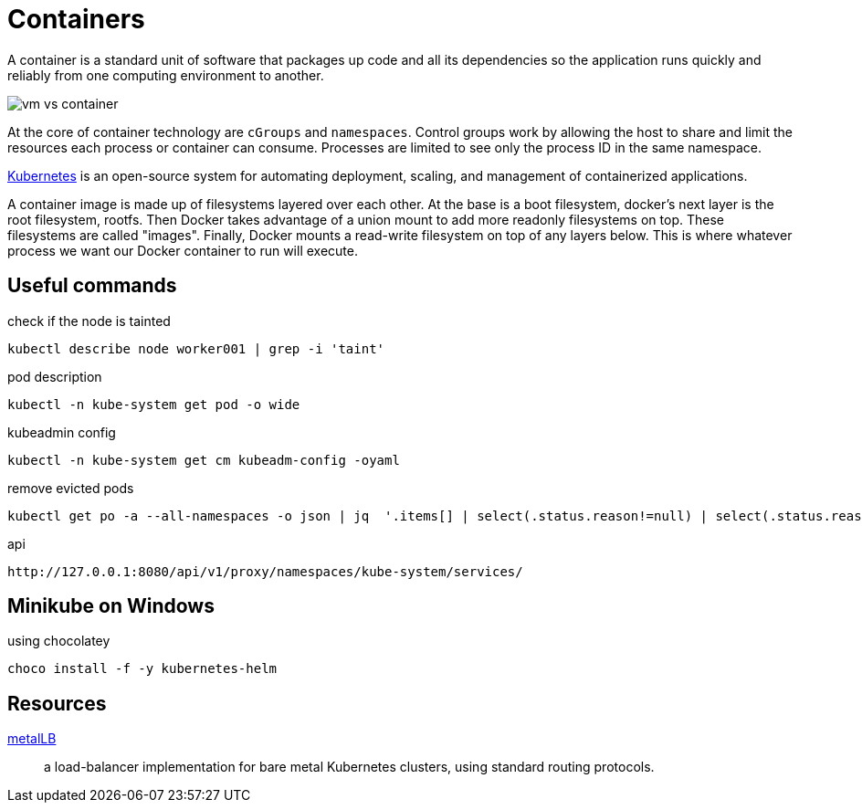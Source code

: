 = Containers

A container is a standard unit of software that packages up code and all its dependencies so the application runs quickly and reliably from one computing environment to another.

image::vm-vs-container.png[]

At the core of container technology are `cGroups` and `namespaces`.
Control groups work by allowing the host to share and limit the resources each process or container can consume.
Processes are limited to see only the process ID in the same namespace.

https://kubernetes.io/docs/home[Kubernetes, role=external] is an open-source system for automating deployment, scaling, and management of containerized applications.

A container image is made up of filesystems layered over each other. At the base is a boot filesystem, docker's next layer is the root filesystem, rootfs. Then Docker takes advantage of a union mount to add more readonly filesystems on top. These filesystems are called "images". Finally, Docker mounts a read-write filesystem on top of any layers below. This is where whatever process we want our Docker container to run will execute.

== Useful commands

.check if the node is tainted
```
kubectl describe node worker001 | grep -i 'taint'
```

.pod description
```
kubectl -n kube-system get pod -o wide
```

.kubeadmin config
```
kubectl -n kube-system get cm kubeadm-config -oyaml
```

.remove evicted pods
```
kubectl get po -a --all-namespaces -o json | jq  '.items[] | select(.status.reason!=null) | select(.status.reason | contains("Evicted")) | "kubectl delete po \(.metadata.name) -n \(.metadata.namespace)"' | xargs -n 1 bash -c
```

.api
```
http://127.0.0.1:8080/api/v1/proxy/namespaces/kube-system/services/
```

== Minikube on Windows

.using chocolatey
```
choco install -f -y kubernetes-helm
```

== Resources

https://metallb.universe.tf/[metalLB, role=external]::
a load-balancer implementation for bare metal Kubernetes clusters, using standard routing protocols.
